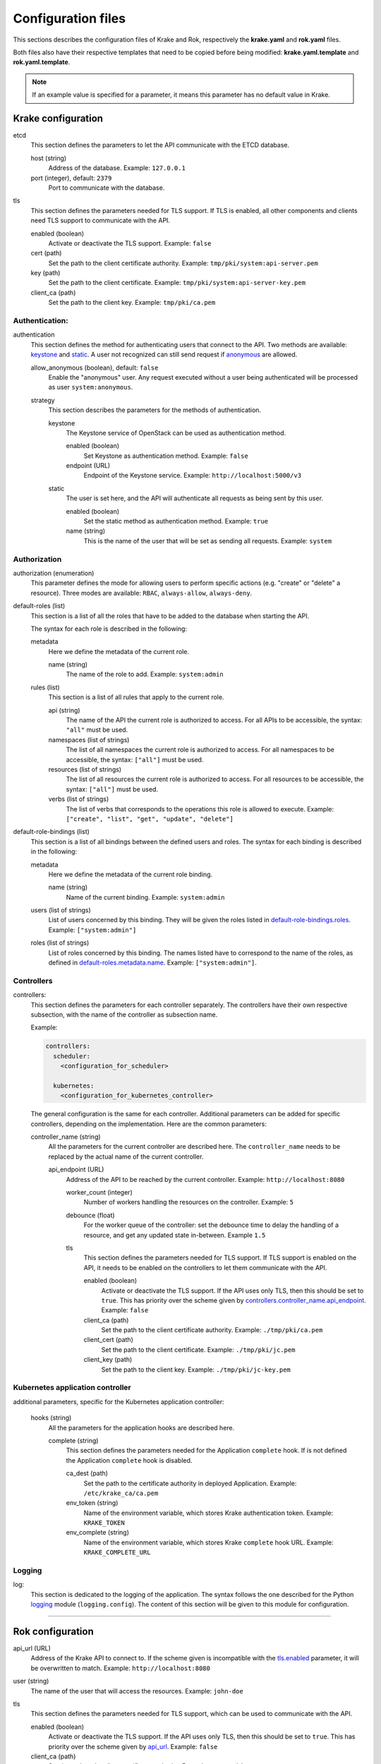===================
Configuration files
===================

This sections describes the configuration files of Krake and Rok, respectively the **krake.yaml** and **rok.yaml** files.

Both files also have their respective templates that need to be copied before being modified: **krake.yaml.template** and **rok.yaml.template**.

.. note::
    If an example value is specified for a parameter, it means this parameter has no default value in Krake.


Krake configuration
===================

etcd
    This section defines the parameters to let the API communicate with the ETCD database.

    host (string)
        Address of the database. Example: ``127.0.0.1``
    port (integer), default: ``2379``
        Port to communicate with the database.

tls
    This section defines the parameters needed for TLS support. If TLS is enabled, all other components and clients need TLS support to communicate with the API.

    enabled (boolean)
        Activate or deactivate the TLS support. Example: ``false``
    cert (path)
        Set the path to the client certificate authority. Example: ``tmp/pki/system:api-server.pem``
    key (path)
        Set the path to the client certificate. Example: ``tmp/pki/system:api-server-key.pem``
    client_ca (path)
        Set the path to the client key. Example: ``tmp/pki/ca.pem``


Authentication:
---------------


authentication
    This section defines the method for authenticating users that connect to the API. Two methods are available: keystone_ and static_. A user not recognized can still send request if anonymous_ are allowed.

    allow_anonymous (boolean), default: ``false``
        .. _anonymous:

        Enable the "anonymous" user. Any request executed without a user being authenticated will be processed as user ``system:anonymous``.

    strategy
        This section describes the parameters for the methods of authentication.

        keystone
            .. _keystone:

            The Keystone service of OpenStack can be used as authentication method.

            enabled (boolean)
                Set Keystone as authentication method. Example: ``false``
            endpoint (URL)
                Endpoint of the Keystone service. Example: ``http://localhost:5000/v3``

        static
            .. _static:

            The user is set here, and the API will authenticate all requests as being sent by this user.

            enabled (boolean)
                Set the static method as authentication method. Example: ``true``
            name (string)
                This is the name of the user that will be set as sending all requests. Example: ``system``


Authorization
-------------

authorization (enumeration)
    This parameter defines the mode for allowing users to perform specific actions (e.g. "create" or "delete" a resource). Three modes are available: ``RBAC``, ``always-allow``, ``always-deny``.

default-roles (list)
    This section is a list of all the roles that have to be added to the database when starting the API.

    The syntax for each role is described in the following:

    metadata
        Here we define the metadata of the current role.

        name (string)
            .. _default-roles.metadata.name:

            The name of the role to add. Example: ``system:admin``

    rules (list)
        This section is a list of all rules that apply to the current role.

        api (string)
            The name of the API the current role is authorized to access. For all APIs to be accessible, the syntax: ``"all"`` must be used.
        namespaces (list of strings)
            The list of all namespaces the current role is authorized to access. For all namespaces to be accessible, the syntax: ``["all"]`` must be used.
        resources (list of strings)
            The list of all resources the current role is authorized to access. For all resources to be accessible, the syntax: ``["all"]`` must be used.
        verbs (list of strings)
            The list of verbs that corresponds to the operations this role is allowed to execute. Example: ``["create", "list", "get", "update", "delete"]``


default-role-bindings (list)
    This section is a list of all bindings between the defined users and roles. The syntax for each binding is described in the following:

    metadata
        Here we define the metadata of the current role binding.

        name (string)
            Name of the current binding. Example: ``system:admin``

    users (list of strings)
        List of users concerned by this binding. They will be given the roles listed in default-role-bindings.roles_. Example: ``["system:admin"]``
    roles (list of strings)
        .. _default-role-bindings.roles:

        List of roles concerned by this binding. The names listed have to correspond to the name of the roles, as defined in default-roles.metadata.name_. Example: ``["system:admin"]``.


Controllers
-----------

controllers:
    This section defines the parameters for each controller separately. The controllers have their own respective subsection, with the name of the controller as subsection name.

    Example:

    .. code:: yaml

        controllers:
          scheduler:
            <configuration_for_scheduler>

          kubernetes:
            <configuration_for_kubernetes_controller>


    The general configuration is the same for each controller. Additional parameters can be added for specific controllers, depending on the implementation. Here are the common parameters:

    controller_name (string)
        All the parameters for the current controller are described here. The ``controller_name`` needs to be replaced by the actual name of the current controller.

        api_endpoint (URL)
            .. _controllers.controller_name.api_endpoint:

            Address of the API to be reached by the current controller. Example: ``http://localhost:8080``

            worker_count (integer)
                Number of workers handling the resources on the controller.
                Example: ``5``

            debounce (float)
                For the worker queue of the controller: set the debounce time
                to delay the handling of a resource, and get any updated state
                in-between. Example ``1.5``

            tls
                This section defines the parameters needed for TLS support. If TLS support is enabled on the API, it needs to be enabled on the controllers to let them communicate with the API.

                enabled (boolean)
                    Activate or deactivate the TLS support. If the API uses only TLS, then this should be set to ``true``. This has priority over the scheme given by controllers.controller_name.api_endpoint_. Example: ``false``
                client_ca (path)
                    Set the path to the client certificate authority. Example: ``./tmp/pki/ca.pem``
                client_cert (path)
                    Set the path to the client certificate. Example: ``./tmp/pki/jc.pem``
                client_key (path)
                    Set the path to the client key. Example: ``./tmp/pki/jc-key.pem``

Kubernetes application controller
---------------------------------
additional parameters, specific for the Kubernetes application controller:

    hooks (string)
        All the parameters for the application hooks are described here.

        complete (string)
            This section defines the parameters needed for the Application ``complete`` hook. If is not defined the Application ``complete`` hook is disabled.

            ca_dest (path)
                Set the path to the certificate authority in deployed Application. Example: ``/etc/krake_ca/ca.pem``
            env_token (string)
                Name of the environment variable, which stores Krake authentication token. Example: ``KRAKE_TOKEN``
            env_complete (string)
                Name of the environment variable, which stores Krake ``complete`` hook URL. Example: ``KRAKE_COMPLETE_URL``




Logging
-----------

log:
    This section is dedicated to the logging of the application. The syntax follows the one described for the Python logging_ module (``logging.config``). The content of this section will be given to this module for configuration.


--------------------------------


Rok configuration
=================

api_url (URL)
    .. _api_url:

    Address of the Krake API to connect to. If the scheme given is incompatible with the tls.enabled_ parameter, it will be overwritten to match. Example: ``http://localhost:8080``
user (string)
    The name of the user that will access the resources. Example: ``john-doe``

tls
    This section defines the parameters needed for TLS support, which can be used to communicate with the API.

    enabled (boolean)
        .. _tls.enabled:

        Activate or deactivate the TLS support. If the API uses only TLS, then this should be set to ``true``. This has priority over the scheme given by api_url_. Example: ``false``
    client_ca (path)
        Set the path to the client certificate authority. Example: ``./tmp/pki/ca.pem``
    client_cert (path)
        Set the path to the client certificate. Example: ``./tmp/pki/jc.pem``
    client_key (path)
        Set the path to the client key. Example: ``./tmp/pki/jc-key.pem``


.. _logging: https://docs.python.org/2/library/logging.config.html
